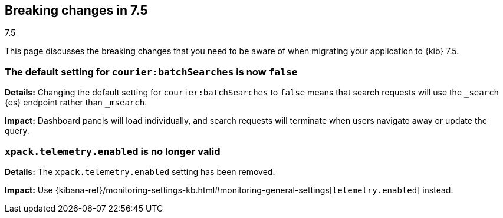 [[breaking-changes-7.5]]
== Breaking changes in 7.5
++++
<titleabbrev>7.5</titleabbrev>
++++

This page discusses the breaking changes that you need to be aware of when migrating
your application to {kib} 7.5.

//See also <<release-highlights-7.5.0, release highlights>> and <<release-notes-7.5.0, release notes>>.

//NOTE: The notable-breaking-changes tagged regions are re-used in the
//Installation and Upgrade Guide

////
The following section is re-used in the Installation and Upgrade Guide
[[breaking_70_notable]]
=== Notable breaking changes
////

// tag::notable-breaking-changes[]

[float]
[[breaking_75_change_default_setting]]
=== The default setting for `courier:batchSearches` is now `false`

*Details:*
Changing the default setting for `courier:batchSearches` to `false` means 
that search requests will use the `_search` {es} endpoint rather than `_msearch`. 

*Impact:*
Dashboard panels will load individually, and search requests will terminate 
when users navigate away or update the query.

[float]
[[breaking_75_telemetry]]
=== `xpack.telemetry.enabled` is no longer valid

*Details:*
The `xpack.telemetry.enabled` setting has been removed.  

*Impact:*
Use {kibana-ref}/monitoring-settings-kb.html#monitoring-general-settings[`telemetry.enabled`] instead.


// end::notable-breaking-changes[]